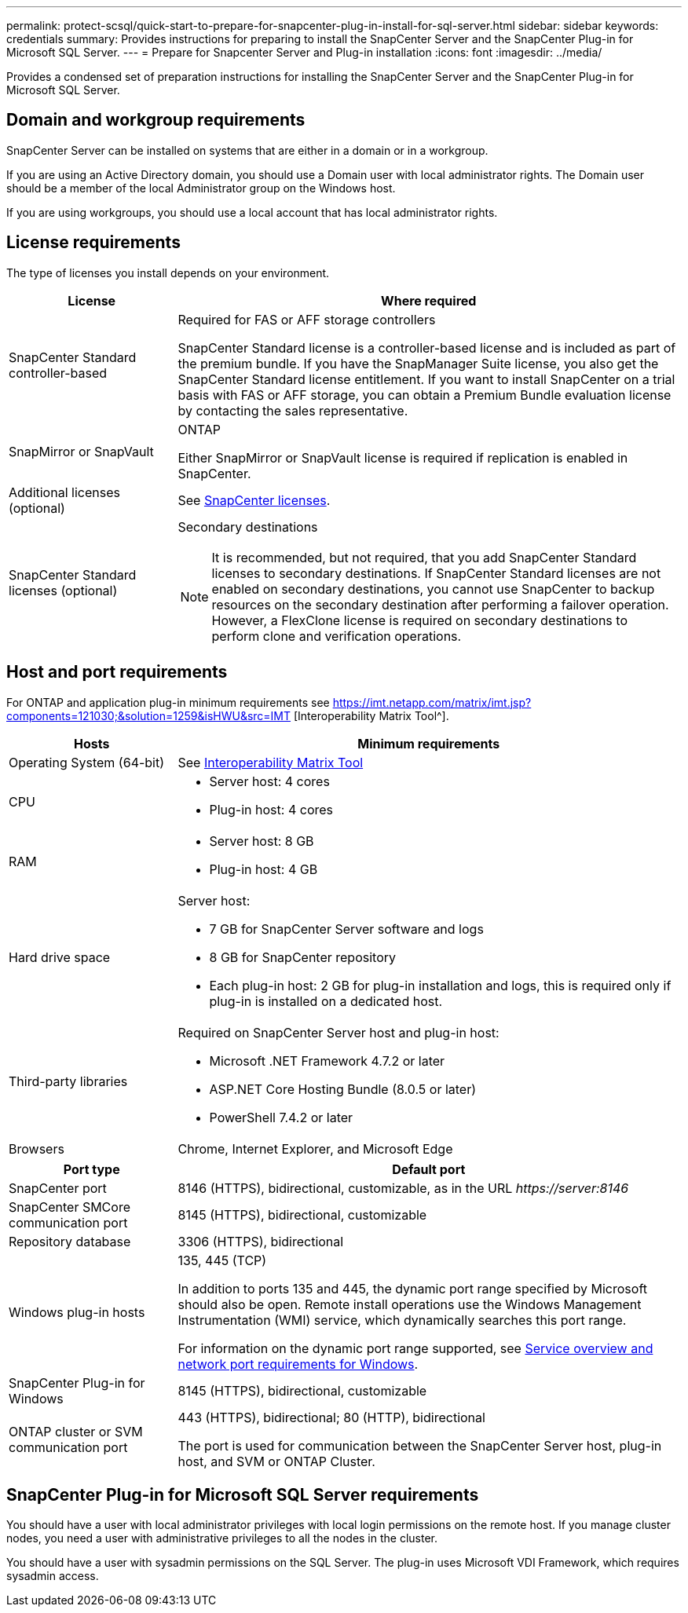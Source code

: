---
permalink: protect-scsql/quick-start-to-prepare-for-snapcenter-plug-in-install-for-sql-server.html
sidebar: sidebar
keywords: credentials
summary: Provides instructions for preparing to install the SnapCenter Server and the SnapCenter Plug-in for Microsoft SQL Server.
---
= Prepare for Snapcenter Server and Plug-in installation
:icons: font
:imagesdir: ../media/

[.lead]
Provides a condensed set of preparation instructions for installing the SnapCenter Server and the SnapCenter Plug-in for Microsoft SQL Server.

== Domain and workgroup requirements

SnapCenter Server can be installed on systems that are either in a domain or in a workgroup. 

If you are using an Active Directory domain, you should use a Domain user with local administrator rights. The Domain user should be a member of the local Administrator group on the Windows host.

If you are using workgroups, you should use a local account that has local administrator rights.

== License requirements

The type of licenses you install depends on your environment.

[width=100%]
[cols="1,3"]
|===
| License | Where required

a| SnapCenter Standard controller-based
a| Required for FAS or AFF storage controllers

SnapCenter Standard license is a controller-based license and is included as part of the premium bundle. If you have the SnapManager Suite license, you also get the SnapCenter Standard license entitlement.
If you want to install SnapCenter on a trial basis with FAS or AFF storage, you can obtain a Premium Bundle evaluation license by contacting the sales representative.

a| SnapMirror or SnapVault
a| ONTAP

Either SnapMirror or SnapVault license is required if replication is enabled in SnapCenter.
a| Additional licenses (optional)
a| See link:../install/concept_snapcenter_licenses.html[SnapCenter licenses^].
a| SnapCenter Standard licenses (optional)
a| Secondary destinations

NOTE: It is recommended, but not required, that you add SnapCenter Standard licenses to secondary destinations. If SnapCenter Standard licenses are not enabled on secondary destinations, you cannot use SnapCenter to backup resources on the secondary destination after performing a failover operation. However, a FlexClone license is required on secondary destinations to perform clone and verification operations.

|===

== Host and port requirements

For ONTAP and application plug-in minimum requirements see https://imt.netapp.com/matrix/imt.jsp?components=121030;&solution=1259&isHWU&src=IMT
[Interoperability Matrix Tool^].

[width=100%]
[cols="1,3"]
|===
|Hosts |Minimum requirements

a|Operating System (64-bit)
a|See https://imt.netapp.com/matrix/imt.jsp?components=121030;&solution=1259&isHWU&src=IMT[Interoperability Matrix Tool^]

a|CPU
a|
* Server host: 4 cores

* Plug-in host: 4 cores
a|RAM
a|
* Server host: 8 GB

* Plug-in host: 4 GB
a|Hard drive space
a|Server host:

* 7 GB for SnapCenter Server software and logs

* 8 GB for SnapCenter repository

* Each plug-in host: 2 GB for plug-in installation and logs, this is required only if plug-in is installed on a dedicated host.
a|Third-party libraries
a|Required on SnapCenter Server host and plug-in host:

* Microsoft .NET Framework 4.7.2 or later
* ASP.NET Core Hosting Bundle (8.0.5 or later)
* PowerShell 7.4.2 or later
a|Browsers
a|Chrome, Internet Explorer, and Microsoft Edge
|===

[width=100%]
[cols="1,3"]
|===
|Port type |Default port

a|SnapCenter port
a|8146 (HTTPS), bidirectional, customizable, as in the URL _\https://server:8146_
a|SnapCenter SMCore communication port
a|8145 (HTTPS), bidirectional, customizable
a|Repository database
a|3306 (HTTPS), bidirectional
a|Windows plug-in hosts
a|135, 445 (TCP)

In addition to ports 135 and 445, the dynamic port range specified by Microsoft should also be open. Remote install operations use the Windows Management Instrumentation (WMI) service, which dynamically searches this port range.

For information on the dynamic port range supported, see https://docs.microsoft.com/en-US/troubleshoot/windows-server/networking/service-overview-and-network-port-requirements[Service overview and network port requirements for Windows^].
a|SnapCenter Plug-in for Windows
a|8145 (HTTPS), bidirectional, customizable
a|ONTAP cluster or SVM communication port
a|443 (HTTPS), bidirectional;
80 (HTTP), bidirectional

The port is used for communication between the SnapCenter Server host, plug-in host, and SVM or ONTAP Cluster.
|===

== SnapCenter Plug-in for Microsoft SQL Server requirements

You should have a user with local administrator privileges with local login permissions on the remote host. If you manage cluster nodes, you need a user with administrative privileges to all the nodes in the cluster.

You should have a user with sysadmin permissions on the SQL Server. The plug-in uses Microsoft VDI Framework, which requires sysadmin access.


